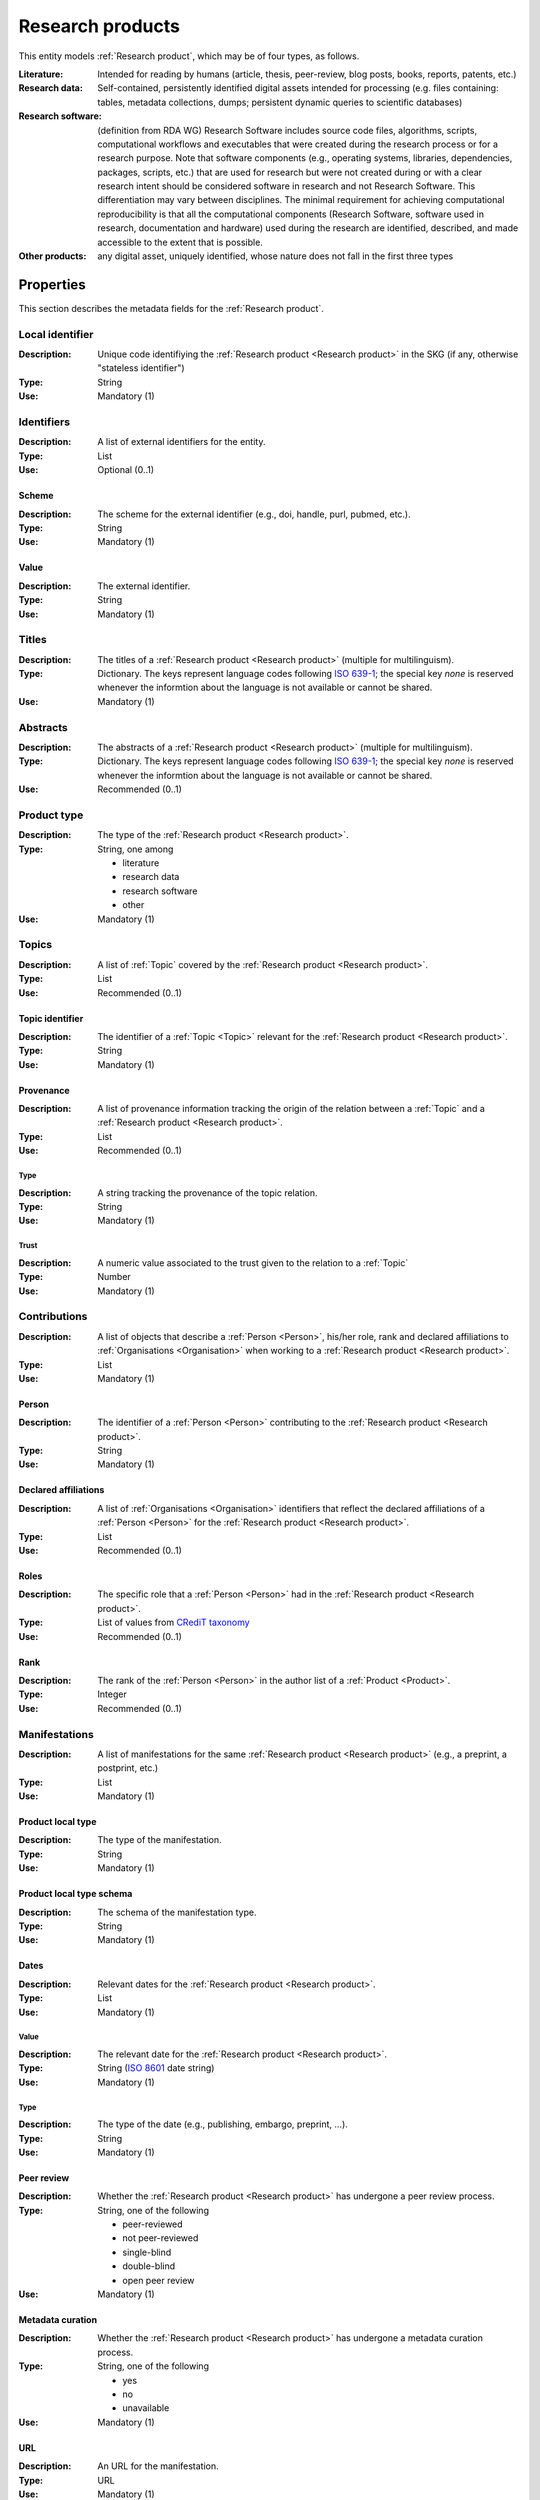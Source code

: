 .. _Research product:

Research products
++++++++++++++++++++++++++++++++

This entity models :ref:`Research product`, which may be of four types, as follows.

:Literature: Intended for reading by humans (article, thesis, peer-review, blog posts, books, reports, patents, etc.)
:Research data: Self-contained, persistently identified digital assets intended for processing (e.g. files containing: tables, metadata collections, dumps; persistent dynamic queries to scientific databases)
:Research software: (definition from RDA WG) Research Software includes source code files, algorithms, scripts, computational workflows and executables that were created during the research process or for a research purpose. Note that software components (e.g., operating systems, libraries, dependencies, packages, scripts, etc.) that are used for research but were not created during or with a clear research intent should be considered software in research and not Research Software. This differentiation may vary between disciplines. The minimal requirement for achieving computational reproducibility is that all the computational components (Research Software, software used in research, documentation and hardware) used during the research are identified, described, and made accessible to the extent that is possible.
:Other products: any digital asset, uniquely identified, whose nature does not fall in the first three types



Properties
====

This section describes the metadata fields for the :ref:`Research product`.


Local identifier
----
:Description: Unique code identifiying the :ref:`Research product <Research product>` in the SKG (if any, otherwise "stateless identifier")
:Type: String
:Use: Mandatory (1)

.. code-block:: json
   :linenos:

    "local_identifier": "product_1"


Identifiers
----
:Description: A list of external identifiers for the entity. 
:Type: List
:Use: Optional (0..1)

Scheme
^^^^^^^^^
:Description: The scheme for the external identifier (e.g., doi, handle, purl, pubmed, etc.).
:Type: String
:Use: Mandatory (1)

Value
^^^^^^^^^^^
:Description: The external identifier.
:Type: String
:Use: Mandatory (1)

.. code-block:: json
   :linenos:

    "identifiers": [
        {
            "scheme": "doi"
            "value": "10.1103/PhysRevE.80.056103"
        }
    ]
    

Titles
----
:Description: The titles of a :ref:`Research product <Research product>` (multiple for multilinguism).
:Type: Dictionary. The keys represent language codes following `ISO 639-1 <https://en.wikipedia.org/wiki/List_of_ISO_639-1_codes>`_; the special key `none` is reserved whenever the informtion about the language is not available or cannot be shared.
:Use: Mandatory (1)

.. code-block:: json
   :linenos:

    "titles": {
        "en": ["Title of the paper", "Title variant"],
        "it": ["Titolo in italiano"],
        "none": ["Itletay ofyay ethay aperpay"]
    }


Abstracts
--------
:Description: The abstracts of a :ref:`Research product <Research product>` (multiple for multilinguism).
:Type: Dictionary. The keys represent language codes following `ISO 639-1 <https://en.wikipedia.org/wiki/List_of_ISO_639-1_codes>`_; the special key `none` is reserved whenever the informtion about the language is not available or cannot be shared.
:Use: Recommended (0..1)

.. code-block:: json
   :linenos:

    "abstracts": {
        "en": ["Abstract", "Summary"],
        "es": ["Resumen"],
        "none": ["Aperpay ummarysay"]
    }


Product type
-----
:Description: The type of the :ref:`Research product <Research product>`. 
:Type: String, one among 

    * literature
    * research data
    * research software
    * other

:Use: Mandatory (1)

.. code-block:: json
   :linenos:

    "product_type": "literature"


Topics
--------------------
:Description: A list of :ref:`Topic` covered by the :ref:`Research product <Research product>`.
:Type: List
:Use: Recommended (0..1)

Topic identifier
^^^^^^^^^
:Description: The identifier of a :ref:`Topic <Topic>` relevant for the :ref:`Research product <Research product>`.
:Type: String
:Use: Mandatory (1)

Provenance
^^^^^^^^^
:Description: A list of provenance information tracking the origin of the relation between a :ref:`Topic` and a :ref:`Research product <Research product>`.
:Type: List
:Use: Recommended (0..1)
 
Type
""""""""""""
:Description: A string tracking the provenance of the topic relation.
:Type: String
:Use: Mandatory (1)
 
Trust
""""""""""""
:Description: A numeric value associated to the trust given to the relation to a :ref:`Topic`
:Type: Number
:Use: Mandatory (1)

.. code-block:: json
   :linenos:

    "topics": [
        {
            "topic": "topic_1",
            "provenance": [
                {
                    "type": "OpenAIRE mining",
                    "trust": 0.7
                }
            ]
        },
        {
            "topic": "topic_2",
            "provenance": [
                {
                    "type": "OpenAlex",
                    "trust": 0.9
                }
            ]
        }
    ]


Contributions
--------------------
:Description: A list of objects that describe a :ref:`Person <Person>`, his/her role, rank and declared affiliations to :ref:`Organisations <Organisation>` when working to a :ref:`Research product <Research product>`.
:Type: List
:Use: Mandatory (1)

Person
^^^^^^^^^^^^^^^^
:Description: The identifier of a :ref:`Person <Person>` contributing to the :ref:`Research product <Research product>`.
:Type: String
:Use: Mandatory (1)

Declared affiliations
^^^^^^^^^^^^^^^^
:Description: A list of :ref:`Organisations <Organisation>` identifiers that reflect the declared affiliations of a :ref:`Person <Person>` for the :ref:`Research product <Research product>`.
:Type: List
:Use: Recommended (0..1)

Roles
^^^^^^^^^^^^^^^^
:Description: The specific role that a :ref:`Person <Person>` had in the :ref:`Research product <Research product>`.
:Type: List of values from `CRediT taxonomy <https://credit.niso.org>`_
:Use: Recommended (0..1)

Rank
^^^^^^^^^^^^^^^^
:Description: The rank of the :ref:`Person <Person>` in the author list of a :ref:`Product <Product>`.
:Type: Integer
:Use: Recommended (0..1)

.. code-block:: json
   :linenos:

    "contributions": [
        {
            "person": "person_123",
            "declared_affiliations": ["org_1", "org_3"],
            "rank": 1,
            "roles": ["writing-original-draft", "conceptualization"]
        }
    ]


Manifestations
--------------------
:Description:  A list of manifestations for the same :ref:`Research product <Research product>` (e.g., a preprint, a postprint, etc.)
:Type: List
:Use: Mandatory (1)

Product local type 
^^^^^^^^^^^^^^^^
:Description: The type of the manifestation. 
:Type: String
:Use: Mandatory (1)

Product local type schema
^^^^^^^^^^^^^^^^
:Description: The schema of the manifestation type. 
:Type: String
:Use: Mandatory (1)

Dates
^^^^^^^^^^^^^^^^
:Description: Relevant dates for the :ref:`Research product <Research product>`.
:Type: List
:Use: Mandatory (1)

Value
"""""""""""""
:Description: The relevant date for the :ref:`Research product <Research product>`.
:Type: String (`ISO 8601 <https://en.wikipedia.org/wiki/ISO_8601>`_ date string)
:Use: Mandatory (1)

Type
"""""""""""""
:Description: The type of the date (e.g., publishing, embargo, preprint, ...).
:Type: String
:Use: Mandatory (1)

Peer review
^^^^^^^^^^^^^^^^
:Description: Whether the :ref:`Research product <Research product>` has undergone a peer review process.
:Type: String, one of the following

    * peer-reviewed
    * not peer-reviewed
    * single-blind
    * double-blind
    * open peer review

:Use: Mandatory (1)

Metadata curation
^^^^^^^^^^^^^^^^
:Description: Whether the :ref:`Research product <Research product>` has undergone a metadata curation process.
:Type: String, one of the following 

    * yes
    * no
    * unavailable

:Use: Mandatory (1)

URL
^^^^^^^^^^^^^^^^
:Description: An URL for the manifestation.
:Type: URL
:Use: Mandatory (1)

PID
^^^^^^^^^^^^^^^^
:Description: the pid for the specific manifestation.
:Type: String
:Use: Recommended (0..1)

Access right
^^^^^^^^^^^^^^^^
:Description: The access right for the specific materialisation.
:Type: String, one of the following 

    * open
    * closed
    * embargo
    * restricted
    * unavailable

:Use: Mandatory (1)

Licence
^^^^^^^^^^^^^^^^
:Description: Licence specific to the manifestation.
:Type: String
:Use: Recommended (0..1)

Licence schema
^^^^^^^^^^^^^^^^
:Description: Schema of the licence.
:Type: String
:Use: Recommended (0..1)

Version
^^^^^^^^^^^^^^^^
:Description: Version for a software or research data product.
:Type: String
:Use: Recommended (0..1)

Bibliographic information
^^^^^^^^^^^^^^^^
:Description: An object containing bibliographic information about a :ref:`Research product <Research product>` of literature type.
:Type: Object
:Use: Optional (0..1)

Issue
"""""""""""""
:Description: Issue number.
:Type: String
:Use: Optional (0..1)

Start page
"""""""""""""
:Description: The starting page.
:Type: String
:Use: Optional (0..1)

End page
"""""""""""""
:Description: The ending date.
:Type: String
:Use: Optional (0..1)

Volume
"""""""""""""
:Description: Volume number (for journals, books, conferences).
:Type: String
:Use: Optional (0..1)

Edition
"""""""""""""
:Description: The edition (for journals and books).
:Type: String
:Use: Optional (0..1)

Number
"""""""""""""
:Description: Journal number.
:Type: String
:Use: Optional (0..1)

Publisher
"""""""""""""
:Description: The name of the publisher (for journals, books, conferences).
:Type: String
:Use: Optional (0..1)

Series
"""""""""""""
:Description: The name of the conference and book series.
:Type: String
:Use: Optional (0..1)

Venue
""""""""""""
:Description: A :ref:`Venue <Venue>` identifier for the manifestation.
:Type: String
:Use: Mandatory (1)

Hosting data source
""""""""""""
:Description: A :ref:`Data source <Data source>` identifier for the manifestation.`
:Type: String
:Use: Mandatory (1)

.. code-block:: json
   :linenos:

    "manifestations": [
        {
            "product_local_type": "",
            "product_local_type_schema": "",
            "dates": [
                {
                    "value": "2012-03-21",
                    "type": "preprint"
                }
            ],
            "peer-review": "open",
            "metadata curation": "yes",
            "access rights": "",
            "license": "",
            "license_schema": "",
            "version": "v1.0",
            "url": "https://link.springer.com/chapter/...",
            "pid": "https://doi.org/10.1007/...",
            "biblio": {
                "issue": "1",
                "start_page": "640",
                "end_page": "645",
                "volume": "13833",
                "edition": "",
                "number": "",
                "publisher": "Springer International Publishing",
                "series": "Lecture Notes in Computer Science"
            }
            "venue": "venue_7",
            "hosting_data_source": "datasource_4",
        }
    ]


Relevant organisations
--------------------
:Description: A list of relevant :ref:`Organisation <Organisation>` identifiers associated with the :ref:`Research product <Research product>` (In case the individual affiliations of the :ref:`Person <Person>` are not available).
:Type: List
:Use: Recommended (0..1)

.. code-block:: json
   :linenos:

    "relevant_organisations": ["org_1", "org5"]

 
Funding
--------------------
:Description: A list of relevant :ref:`Grant <Grant>` identifiers associated with the :ref:`Research product <Research product>`.
:Type: List
:Use: Recommended (0..1)

.. code-block:: json
   :linenos:

    "funding": ["grant_1", "grant_2"]
    

Related products
--------------------
:Description: A list objects representing related :ref:`Research product` and the semantics of such relationships.
:Type: List
:Use: Recommended (0..1)

Relation Type
^^^^^^^^^^^^^^^^
:Description: A list of :ref:`Research product` identifiers supplementing the present one.
:Type: String; one of the following selection of `DataCite relationTypes <https://schema.datacite.org/meta/kernel-4.4/doc/DataCite-MetadataKernel_v4.4.pdf>`_ 

    * cites
    * is_supplemented_by
    * is_documented_by
    * is_new_version_of
    * is_part_of

:Use: Mandatory (1)

Product list
^^^^^^^^^^^^^^^^
:Description: A list of :ref:`Research product` identifiers describing the present one.
:Type: List
:Use: Mandatory (1)

.. code-block:: json
   :linenos:

    "related_products": [
        {
            "relation_type": "cites", 
            "products": ["product_2", "product_3", "product_4"]
        },
        {
            "relation_type": "is_supplemented_by",
            "products": ["product_7", "product_8", "product_9"],
        },
        {
            "relation_type": "is_documented_by",
            "products": ["product_10", "product_13"],
        },
        {
            "relation_type": "is_new_version_of",
            "products": ["product_5"],
        },
        {
            "relation_type": "is_part_of",
            "products": ["product_11"],
        }
    ]


        





    